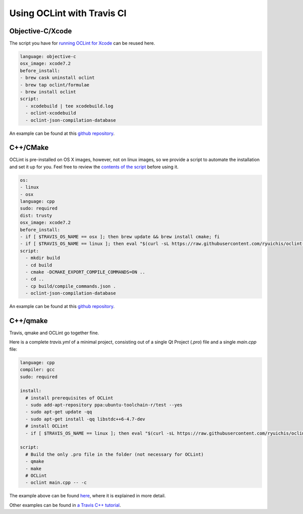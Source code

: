 Using OCLint with Travis CI
===========================

Objective-C/Xcode
-----------------

The script you have for `running OCLint for Xcode <xcodebuild.html>`_ can be reused here.

.. code-block:: yaml

    language: objective-c
    osx_image: xcode7.2
    before_install:
    - brew cask uninstall oclint
    - brew tap oclint/formulae
    - brew install oclint
    script:
      - xcodebuild | tee xcodebuild.log
      - oclint-xcodebuild
      - oclint-json-compilation-database

An example can be found at this `github repository <https://github.com/ryuichis/oclint-objc-travis-ci-examples>`_.

C++/CMake
---------

OCLint is pre-installed on OS X images, however, not on linux images, so we provide a script to automate the installation and set it up for you. Feel free to review the `contents of the script <https://raw.githubusercontent.com/ryuichis/oclint-cpp-travis-ci-examples/master/oclint-ci-install.sh>`_ before using it.

.. code-block:: yaml

    os:
    - linux
    - osx
    language: cpp
    sudo: required
    dist: trusty
    osx_image: xcode7.2
    before_install:
    - if [ $TRAVIS_OS_NAME == osx ]; then brew update && brew install cmake; fi
    - if [ $TRAVIS_OS_NAME == linux ]; then eval "$(curl -sL https://raw.githubusercontent.com/ryuichis/oclint-cpp-travis-ci-examples/master/oclint-ci-install.sh)"; fi
    script:
      - mkdir build
      - cd build
      - cmake -DCMAKE_EXPORT_COMPILE_COMMANDS=ON ..
      - cd ..
      - cp build/compile_commands.json .
      - oclint-json-compilation-database

An example can be found at this `github repository <https://github.com/ryuichis/oclint-cpp-travis-ci-examples>`_.

C++/qmake
---------

Travis, qmake and OCLint go together fine.

Here is a complete `travis.yml` of a minimal project, consisting out of a single Qt Project (`.pro`) file and a single `main.cpp` file:

.. code-block:: yaml

    language: cpp
    compiler: gcc
    sudo: required

    install:
      # install prerequisites of OCLint
      - sudo add-apt-repository ppa:ubuntu-toolchain-r/test --yes
      - sudo apt-get update -qq 
      - sudo apt-get install -qq libstdc++6-4.7-dev  
      # install OCLint
      - if [ $TRAVIS_OS_NAME == linux ]; then eval "$(curl -sL https://raw.githubusercontent.com/ryuichis/oclint-cpp-travis-ci-examples/master/oclint-ci-install.sh)"; fi

    script: 
      # Build the only .pro file in the folder (not necessary for OCLint)
      - qmake
      - make
      # OCLint
      - oclint main.cpp -- -c

The example above can be found 
`here <https://github.com/richelbilderbeek/travis_qmake_gcc_cpp98_oclint>`_, where it is explained in more detail.

Other examples can be found in 
`a Travis C++ tutorial <https://github.com/richelbilderbeek/travis_cpp_tutorial>`_.
